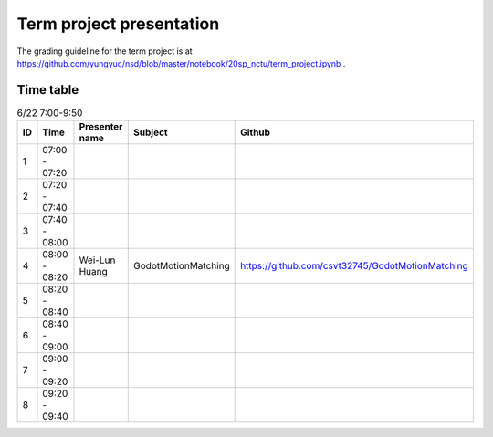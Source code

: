 =========================
Term project presentation
=========================

The grading guideline for the term project is at
https://github.com/yungyuc/nsd/blob/master/notebook/20sp_nctu/term_project.ipynb .

Time table
==========

.. list-table:: 6/22 7:00-9:50
  :header-rows: 1

  * - ID
    - Time
    - Presenter name
    - Subject
    - Github
  * - 1
    - 07:00 - 07:20
    -
    -
    -
  * - 2
    - 07:20 - 07:40
    -
    -
    -
  * - 3
    - 07:40 - 08:00
    -
    -
    -
  * - 4
    - 08:00 - 08:20
    - Wei-Lun Huang
    - GodotMotionMatching
    - https://github.com/csvt32745/GodotMotionMatching
  * - 5
    - 08:20 - 08:40
    -
    -
    -
  * - 6
    - 08:40 - 09:00
    -
    -
    -
  * - 7
    - 09:00 - 09:20
    -
    -
    -
  * - 8
    - 09:20 - 09:40
    -
    -
    -

